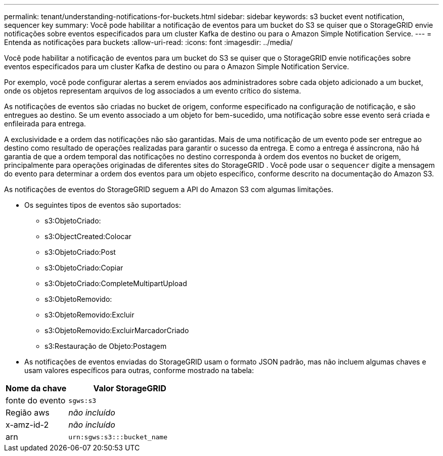 ---
permalink: tenant/understanding-notifications-for-buckets.html 
sidebar: sidebar 
keywords: s3 bucket event notification, sequencer key 
summary: Você pode habilitar a notificação de eventos para um bucket do S3 se quiser que o StorageGRID envie notificações sobre eventos especificados para um cluster Kafka de destino ou para o Amazon Simple Notification Service. 
---
= Entenda as notificações para buckets
:allow-uri-read: 
:icons: font
:imagesdir: ../media/


[role="lead"]
Você pode habilitar a notificação de eventos para um bucket do S3 se quiser que o StorageGRID envie notificações sobre eventos especificados para um cluster Kafka de destino ou para o Amazon Simple Notification Service.

Por exemplo, você pode configurar alertas a serem enviados aos administradores sobre cada objeto adicionado a um bucket, onde os objetos representam arquivos de log associados a um evento crítico do sistema.

As notificações de eventos são criadas no bucket de origem, conforme especificado na configuração de notificação, e são entregues ao destino.  Se um evento associado a um objeto for bem-sucedido, uma notificação sobre esse evento será criada e enfileirada para entrega.

A exclusividade e a ordem das notificações não são garantidas.  Mais de uma notificação de um evento pode ser entregue ao destino como resultado de operações realizadas para garantir o sucesso da entrega.  E como a entrega é assíncrona, não há garantia de que a ordem temporal das notificações no destino corresponda à ordem dos eventos no bucket de origem, principalmente para operações originadas de diferentes sites do StorageGRID .  Você pode usar o `sequencer` digite a mensagem do evento para determinar a ordem dos eventos para um objeto específico, conforme descrito na documentação do Amazon S3.

As notificações de eventos do StorageGRID seguem a API do Amazon S3 com algumas limitações.

* Os seguintes tipos de eventos são suportados:
+
** s3:ObjetoCriado:
** s3:ObjectCreated:Colocar
** s3:ObjetoCriado:Post
** s3:ObjetoCriado:Copiar
** s3:ObjetoCriado:CompleteMultipartUpload
** s3:ObjetoRemovido:
** s3:ObjetoRemovido:Excluir
** s3:ObjetoRemovido:ExcluirMarcadorCriado
** s3:Restauração de Objeto:Postagem


* As notificações de eventos enviadas do StorageGRID usam o formato JSON padrão, mas não incluem algumas chaves e usam valores específicos para outras, conforme mostrado na tabela:


[cols="1a,2a"]
|===
| Nome da chave | Valor StorageGRID 


 a| 
fonte do evento
 a| 
`sgws:s3`



 a| 
Região aws
 a| 
_não incluído_



 a| 
x-amz-id-2
 a| 
_não incluído_



 a| 
arn
 a| 
`urn:sgws:s3:::bucket_name`

|===
